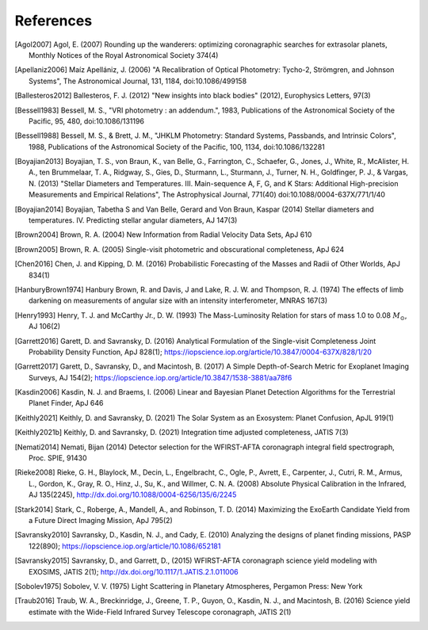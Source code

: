 .. _refs:

References
=============
.. [Agol2007] Agol, E. (2007) Rounding up the wanderers: optimizing coronagraphic searches for extrasolar planets, Monthly Notices of the Royal Astronomical Society 374(4)

.. [Apellaniz2006] Maíz Apellániz, J. (2006) "A Recalibration of Optical Photometry: Tycho-2, Strömgren, and Johnson Systems", The Astronomical Journal, 131, 1184, doi:10.1086/499158

.. [Ballesteros2012] Ballesteros, F. J. (2012) "New insights into black bodies" (2012), Europhysics Letters, 97(3)

.. [Bessell1983] Bessell, M. S., "VRI photometry : an addendum.", 1983, Publications of the Astronomical Society of the Pacific, 95, 480, doi:10.1086/131196

.. [Bessell1988] Bessell, M. S., & Brett, J. M., "JHKLM Photometry: Standard Systems, Passbands, and Intrinsic Colors", 1988, Publications of the Astronomical Society of the Pacific, 100, 1134, doi:10.1086/132281

.. [Boyajian2013] Boyajian, T. S., von Braun, K., van Belle, G., Farrington, C., Schaefer, G., Jones, J., White, R., McAlister, H. A., ten Brummelaar, T. A., Ridgway, S., Gies, D., Sturmann, L., Sturmann, J., Turner, N. H., Goldfinger, P. J., & Vargas, N.  (2013) "Stellar Diameters and Temperatures. III. Main-sequence A, F, G, and K Stars: Additional High-precision Measurements and Empirical Relations", The Astrophysical Journal, 771(40) doi:10.1088/0004-637X/771/1/40

.. [Boyajian2014] Boyajian, Tabetha S and Van Belle, Gerard and Von Braun, Kaspar (2014) Stellar diameters and temperatures. IV. Predicting stellar angular diameters, AJ 147(3)

.. [Brown2004] Brown, R. A. (2004) New Information from Radial Velocity Data Sets, ApJ 610

.. [Brown2005] Brown, R. A. (2005) Single-visit photometric and obscurational completeness, ApJ 624

.. [Chen2016] Chen, J. and Kipping, D. M. (2016) Probabilistic Forecasting of the Masses and Radii of Other Worlds, ApJ 834(1)

.. [HanburyBrown1974] Hanbury Brown, R. and Davis, J and Lake, R. J. W. and Thompson, R. J. (1974) The effects of limb darkening on measurements of angular size with an intensity interferometer, MNRAS 167(3)

.. [Henry1993] Henry, T. J. and McCarthy Jr., D. W. (1993) The Mass-Luminosity Relation for stars of mass 1.0 to 0.08 :math:`M_\odot`, AJ 106(2) 

.. [Garrett2016] Garett, D. and Savransky, D. (2016) Analytical Formulation of the Single-visit Completeness Joint Probability Density Function, ApJ 828(1); https://iopscience.iop.org/article/10.3847/0004-637X/828/1/20

.. [Garrett2017] Garett, D., Savransky, D., and Macintosh, B. (2017) A Simple Depth-of-Search Metric for Exoplanet Imaging Surveys, AJ 154(2); https://iopscience.iop.org/article/10.3847/1538-3881/aa78f6

.. [Kasdin2006] Kasdin, N. J. and Braems, I. (2006) Linear and Bayesian Planet Detection Algorithms for the Terrestrial Planet Finder, ApJ 646

.. [Keithly2021] Keithly, D. and Savransky, D. (2021) The Solar System as an Exosystem: Planet Confusion, ApJL 919(1)

.. [Keithly2021b] Keithly, D. and Savransky, D. (2021) Integration time adjusted completeness, JATIS 7(3)

.. [Nemati2014] Nemati, Bijan (2014) Detector selection for the WFIRST-AFTA coronagraph integral field spectrograph, Proc. SPIE, 91430

.. [Rieke2008] Rieke, G. H., Blaylock, M., Decin, L., Engelbracht, C., Ogle, P., Avrett, E., Carpenter, J., Cutri, R. M., Armus, L., Gordon, K., Gray, R. O., Hinz, J., Su, K., and Willmer, C. N. A. (2008) Absolute Physical Calibration in the Infrared, AJ 135(2245), http://dx.doi.org/10.1088/0004-6256/135/6/2245

.. [Stark2014] Stark, C., Roberge, A., Mandell, A., and Robinson, T. D. (2014) Maximizing the ExoEarth Candidate Yield from a Future Direct Imaging Mission, ApJ 795(2)

.. [Savransky2010] Savransky, D., Kasdin, N. J., and Cady, E. (2010) Analyzing the designs of planet finding missions, PASP 122(890); https://iopscience.iop.org/article/10.1086/652181

.. [Savransky2015] Savransky, D., and Garrett, D., (2015) WFIRST-AFTA coronagraph science yield modeling with EXOSIMS, JATIS 2(1); http://dx.doi.org/10.1117/1.JATIS.2.1.011006

.. [Sobolev1975] Sobolev, V. V. (1975) Light Scattering in Planetary Atmospheres, Pergamon Press: New York

.. [Traub2016] Traub, W. A., Breckinridge, J., Greene, T. P., Guyon, O., Kasdin, N. J., and Macintosh, B. (2016) Science yield estimate with the Wide-Field Infrared Survey Telescope coronagraph, JATIS 2(1)
